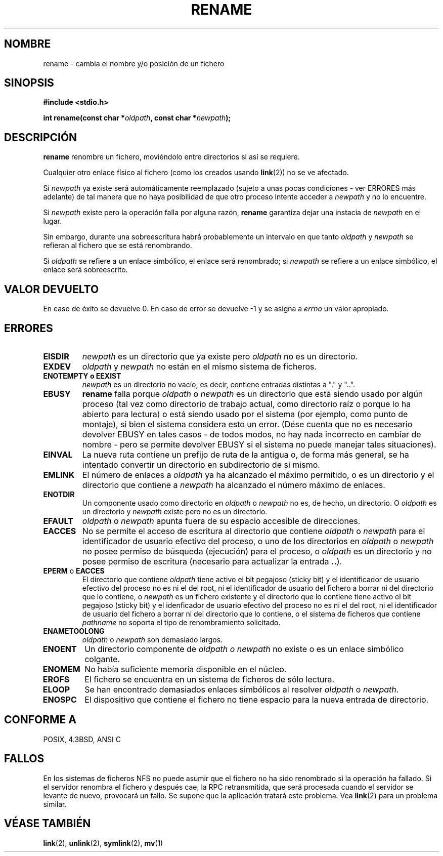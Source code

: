 .\" Hey Emacs! This file is -*- nroff -*- source.
.\"
.\" This manpage is Copyright (C) 1992 Drew Eckhardt;
.\"                               1993 Michael Haardt;
.\"                          1993,1995 Ian Jackson.
.\"
.\" Permission is granted to make and distribute verbatim copies of this
.\" manual provided the copyright notice and this permission notice are
.\" preserved on all copies.
.\"
.\" Permission is granted to copy and distribute modified versions of this
.\" manual under the conditions for verbatim copying, provided that the
.\" entire resulting derived work is distributed under the terms of a
.\" permission notice identical to this one
.\" 
.\" Since the Linux kernel and libraries are constantly changing, this
.\" manual page may be incorrect or out-of-date.  The author(s) assume no
.\" responsibility for errors or omissions, or for damages resulting from
.\" the use of the information contained herein.  The author(s) may not
.\" have taken the same level of care in the production of this manual,
.\" which is licensed free of charge, as they might when working
.\" professionally.
.\" 
.\" Formatted or processed versions of this manual, if unaccompanied by
.\" the source, must acknowledge the copyright and authors of this work.
.\"
.\" Modified Sat Jul 24 00:35:52 1993 by Rik Faith <faith@cs.unc.edu>
.\" Modified Thu Jun  4 12:21:13 1998 by Andries Brouwer <aeb@cwi.nl>
.\" Translation revised April 27 1998 by Juan Piernas <piernas@dif.um.es>
.\" Translation revised August 17 1998 by Juan Piernas <piernas@ditec.um.es>
.\" Translation revised Wed Dec 30 1998 by Juan Piernas <piernas@ditec.um.es>
.\" Translation revised Tue Apr  6 1999 by Juan Piernas <piernas@ditec.um.es>
.\"
.TH RENAME 2 "4 Junio 1998" "Linux 2.0" "Manual del Programador de Linux"
.SH NOMBRE
rename \- cambia el nombre y/o posición de un fichero
.SH SINOPSIS
.B #include <stdio.h>
.sp
.BI "int rename(const char *" oldpath ", const char *" newpath );
.SH DESCRIPCIÓN
.B rename
renombre un fichero, moviéndolo entre directorios si así se requiere.

Cualquier otro enlace físico al fichero (como los creados usando
.BR link (2))
no se ve afectado.

Si
.I newpath
ya existe será automáticamente reemplazado (sujeto a unas pocas condiciones
- ver ERRORES más adelante) de tal manera que no haya posibilidad de que
otro proceso intente acceder a
.I newpath
y no lo encuentre.

Si
.I newpath
existe pero la operación falla por alguna razón, 
.B rename
garantiza dejar una instacia de
.I newpath
en el lugar.

Sin embargo, durante una sobreescritura habrá probablemente un intervalo en
que tanto
.I oldpath
y
.I newpath
se refieran al fichero que se está renombrando.

Si
.I oldpath
se refiere a un enlace simbólico, el enlace será renombrado; si
.I newpath
se refiere a un enlace simbólico, el enlace será sobreescrito.

.SH "VALOR DEVUELTO"
En caso de éxito se devuelve 0. En caso de error se devuelve \-1 y se asigna
a
.I errno
un valor apropiado.
.SH ERRORES
.TP
.B EISDIR
.I newpath
es un directorio que ya existe pero
.I oldpath
no es un directorio.
.TP
.B EXDEV
.IR oldpath " y " newpath
no están en el mismo sistema de ficheros.
.TP
.B ENOTEMPTY " o " EEXIST
.IR newpath
es un directorio no vacío, es decir, contiene entradas distintas a "." y
"..".
.TP
.B EBUSY
.B rename
falla porque
.IR oldpath " o " newpath
es un directorio que está siendo usado por algún proceso (tal vez como
directorio de trabajo actual, como directorio raíz o porque lo ha abierto
para lectura) o está siendo usado por el sistema (por ejemplo, como punto de
montaje), si bien el sistema considera esto un error.
(Dése cuenta que no es necesario devolver EBUSY en tales casos - de todos
modos, no hay nada incorrecto en cambiar de nombre - pero se permite
devolver EBUSY si el sistema no puede manejar tales
situaciones).
.TP
.B EINVAL
La nueva ruta contiene un prefijo de ruta de la antigua o, de forma más
general, se ha intentado convertir un directorio en subdirectorio de si mismo.
.TP
.B EMLINK
El número de enlaces a
.I oldpath
ya ha alcanzado el máximo permitido, o es un directorio y el directorio que
contiene a
.I newpath
ha alcanzado el número máximo de enlaces.
.TP
.B ENOTDIR
Un componente usado como directorio en
.IR oldpath " o " newpath
no es, de hecho, un directorio.
O
.I oldpath
es un directorio y
.I newpath
existe pero no es un directorio.
.TP
.B EFAULT
.IR oldpath " o " newpath " apunta fuera de su espacio accesible de direcciones."
.TP
.B EACCES
No se permite el acceso de escritura al directorio que contiene
.IR oldpath " o " newpath
para el identificador de usuario efectivo del proceso, o uno de los
directorios en
.IR oldpath " o " newpath
no posee permiso de búsqueda (ejecución) para el proceso, o
.I oldpath
es un directorio y no posee permiso de escritura (necesario para actualizar
la entrada
.BR .. ).
.TP
.BR EPERM " o " EACCES
El directorio que contiene
.I oldpath
tiene activo el bit pegajoso (sticky bit) y el identificador de usuario
efectivo del proceso no es ni el del root, ni el identificador de usuario
del fichero a borrar ni del directorio que lo contiene, o
.I newpath
es un fichero existente y el directorio que lo contiene tiene activo el bit
pegajoso (sticky bit) y el idenficador de usuario efectivo del proceso no es
ni el del root, ni el identificador de usuario del fichero a borrar ni del
directorio que lo contiene, 
o el sistema de ficheros que contiene
.IR pathname
no soporta el tipo de renombramiento solicitado.
.TP
.B ENAMETOOLONG
.IR oldpath " o " newpath " son demasiado largos."
.TP
.B ENOENT
Un directorio componente de
.I oldpath " o " newpath
no existe o es un enlace simbólico colgante.
.TP
.B ENOMEM
No había suficiente memoria disponible en el núcleo.
.TP
.B EROFS
El fichero se encuentra en un sistema de ficheros de sólo lectura.
.TP
.B ELOOP
Se han encontrado demasiados enlaces simbólicos al resolver
.IR oldpath " o " newpath .
.TP
.B ENOSPC
El dispositivo que contiene el fichero no tiene espacio para la nueva
entrada de directorio.
.SH "CONFORME A"
POSIX, 4.3BSD, ANSI C
.SH FALLOS
En los sistemas de ficheros NFS no puede asumir que el fichero no ha sido
renombrado si la operación ha fallado. Si el servidor renombra el fichero y
después cae, la RPC retransmitida, que será procesada cuando el servidor se
levante de nuevo, provocará un fallo. Se supone que la aplicación tratará
este problema. Vea
.BR link (2)
para un problema similar.
.SH "VÉASE TAMBIÉN"
.BR link (2),
.BR unlink (2),
.BR symlink (2),
.BR mv (1)
